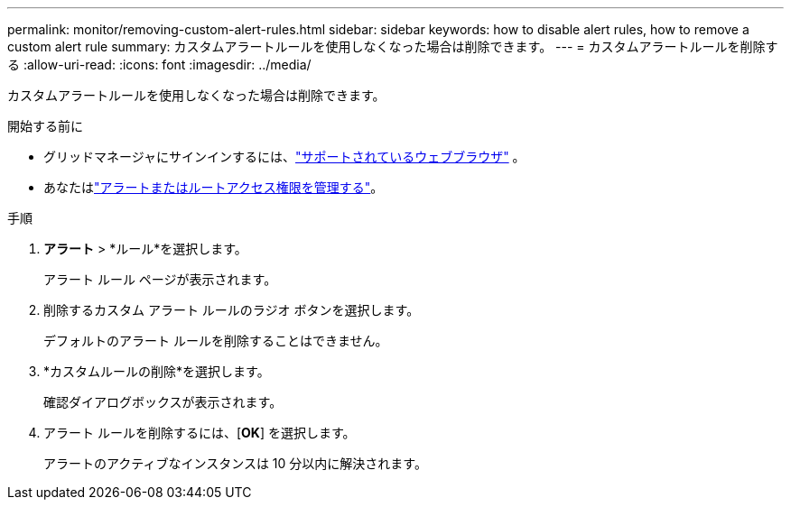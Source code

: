 ---
permalink: monitor/removing-custom-alert-rules.html 
sidebar: sidebar 
keywords: how to disable alert rules, how to remove a custom alert rule 
summary: カスタムアラートルールを使用しなくなった場合は削除できます。 
---
= カスタムアラートルールを削除する
:allow-uri-read: 
:icons: font
:imagesdir: ../media/


[role="lead"]
カスタムアラートルールを使用しなくなった場合は削除できます。

.開始する前に
* グリッドマネージャにサインインするには、link:../admin/web-browser-requirements.html["サポートされているウェブブラウザ"] 。
* あなたはlink:../admin/admin-group-permissions.html["アラートまたはルートアクセス権限を管理する"]。


.手順
. *アラート* > *ルール*を選択します。
+
アラート ルール ページが表示されます。

. 削除するカスタム アラート ルールのラジオ ボタンを選択します。
+
デフォルトのアラート ルールを削除することはできません。

. *カスタムルールの削除*を選択します。
+
確認ダイアログボックスが表示されます。

. アラート ルールを削除するには、[*OK*] を選択します。
+
アラートのアクティブなインスタンスは 10 分以内に解決されます。


